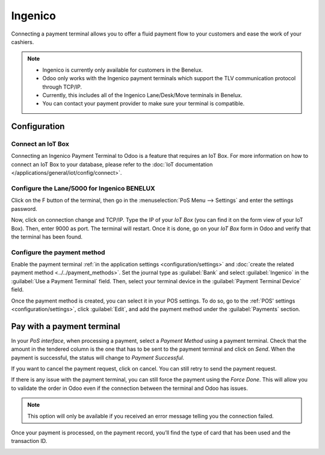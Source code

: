 ========
Ingenico
========

Connecting a payment terminal allows you to offer a fluid payment flow to your customers and ease
the work of your cashiers.

.. note::
   - Ingenico is currently only available for customers in the Benelux.
   - Odoo only works with the Ingenico payment terminals which support the TLV communication protocol through TCP/IP.
   - Currently, this includes all of the Ingenico Lane/Desk/Move terminals in Benelux.
   - You can contact your payment provider to make sure your terminal is compatible.

Configuration
=============

Connect an IoT Box
------------------

Connecting an Ingenico Payment Terminal to Odoo is a feature that
requires an IoT Box. For more information on how to connect an IoT Box
to your database, please refer to the :doc:`IoT documentation
</applications/general/iot/config/connect>`.

Configure the Lane/5000 for Ingenico BENELUX
--------------------------------------------

Click on the F button of the terminal, then go in the
:menuselection:`PoS Menu --> Settings` and enter the settings password.

Now, click on connection change and TCP/IP. Type the IP of your *IoT
Box* (you can find it on the form view of your IoT Box). Then, enter
9000 as port. The terminal will restart. Once it is done, go on your
*IoT Box* form in Odoo and verify that the terminal has been found.

.. image:: ingenico/payment_terminal_02.png
   :align: center

Configure the payment method
----------------------------

Enable the payment terminal :ref:`in the application settings <configuration/settings>` and
:doc:`create the related payment method <../../payment_methods>`. Set the journal type as
:guilabel:`Bank` and select :guilabel:`Ingenico` in the :guilabel:`Use a Payment Terminal` field.
Then, select your terminal device in the :guilabel:`Payment Terminal Device` field.

.. image:: ingenico/payment-method.png

Once the payment method is created, you can select it in your POS settings. To do so, go to the
:ref:`POS' settings <configuration/settings>`, click :guilabel:`Edit`, and add the payment method
under the :guilabel:`Payments` section.

Pay with a payment terminal
===========================

In your *PoS interface*, when processing a payment, select a *Payment
Method* using a payment terminal. Check that the amount in the tendered
column is the one that has to be sent to the payment terminal and click
on *Send*. When the payment is successful, the status will change to
*Payment Successful*.

.. image:: ingenico/payment_terminal_05.png
   :align: center

If you want to cancel the payment request, click on cancel. You can
still retry to send the payment request.

If there is any issue with the payment terminal, you can still force the
payment using the *Force Done*. This will allow you to validate the
order in Odoo even if the connection between the terminal and Odoo has
issues.

.. note::
   This option will only be available if you received an error message
   telling you the connection failed.

Once your payment is processed, on the payment record, you’ll find the
type of card that has been used and the transaction ID.

.. image:: ingenico/payment_terminal_06.png
   :align: center
